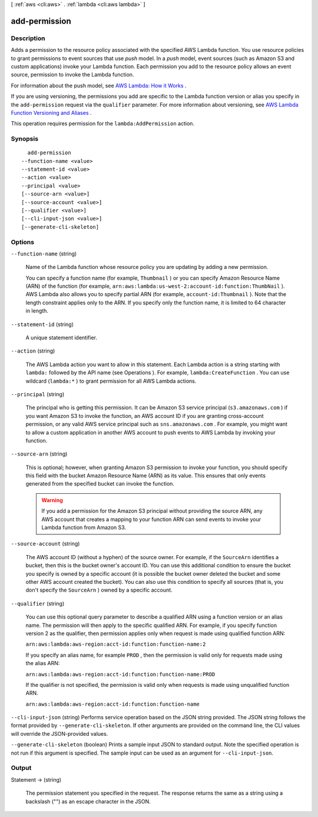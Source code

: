 [ :ref:`aws <cli:aws>` . :ref:`lambda <cli:aws lambda>` ]

.. _cli:aws lambda add-permission:


**************
add-permission
**************



===========
Description
===========



Adds a permission to the resource policy associated with the specified AWS Lambda function. You use resource policies to grant permissions to event sources that use *push* model. In a *push* model, event sources (such as Amazon S3 and custom applications) invoke your Lambda function. Each permission you add to the resource policy allows an event source, permission to invoke the Lambda function. 

 

For information about the push model, see `AWS Lambda\: How it Works`_ . 

 

If you are using versioning, the permissions you add are specific to the Lambda function version or alias you specify in the ``add-permission`` request via the ``qualifier`` parameter. For more information about versioning, see `AWS Lambda Function Versioning and Aliases`_ . 

 

This operation requires permission for the ``lambda:AddPermission`` action.



========
Synopsis
========

::

    add-permission
  --function-name <value>
  --statement-id <value>
  --action <value>
  --principal <value>
  [--source-arn <value>]
  [--source-account <value>]
  [--qualifier <value>]
  [--cli-input-json <value>]
  [--generate-cli-skeleton]




=======
Options
=======

``--function-name`` (string)


  Name of the Lambda function whose resource policy you are updating by adding a new permission.

   

  You can specify a function name (for example, ``Thumbnail`` ) or you can specify Amazon Resource Name (ARN) of the function (for example, ``arn:aws:lambda:us-west-2:account-id:function:ThumbNail`` ). AWS Lambda also allows you to specify partial ARN (for example, ``account-id:Thumbnail`` ). Note that the length constraint applies only to the ARN. If you specify only the function name, it is limited to 64 character in length. 

  

``--statement-id`` (string)


  A unique statement identifier.

  

``--action`` (string)


  The AWS Lambda action you want to allow in this statement. Each Lambda action is a string starting with ``lambda:`` followed by the API name (see  Operations ). For example, ``lambda:CreateFunction`` . You can use wildcard (``lambda:*`` ) to grant permission for all AWS Lambda actions. 

  

``--principal`` (string)


  The principal who is getting this permission. It can be Amazon S3 service principal (``s3.amazonaws.com`` ) if you want Amazon S3 to invoke the function, an AWS account ID if you are granting cross-account permission, or any valid AWS service principal such as ``sns.amazonaws.com`` . For example, you might want to allow a custom application in another AWS account to push events to AWS Lambda by invoking your function. 

  

``--source-arn`` (string)


  This is optional; however, when granting Amazon S3 permission to invoke your function, you should specify this field with the bucket Amazon Resource Name (ARN) as its value. This ensures that only events generated from the specified bucket can invoke the function. 

   

  .. warning::

    If you add a permission for the Amazon S3 principal without providing the source ARN, any AWS account that creates a mapping to your function ARN can send events to invoke your Lambda function from Amazon S3.

  

``--source-account`` (string)


  The AWS account ID (without a hyphen) of the source owner. For example, if the ``SourceArn`` identifies a bucket, then this is the bucket owner's account ID. You can use this additional condition to ensure the bucket you specify is owned by a specific account (it is possible the bucket owner deleted the bucket and some other AWS account created the bucket). You can also use this condition to specify all sources (that is, you don't specify the ``SourceArn`` ) owned by a specific account. 

  

``--qualifier`` (string)


  You can use this optional query parameter to describe a qualified ARN using a function version or an alias name. The permission will then apply to the specific qualified ARN. For example, if you specify function version 2 as the qualifier, then permission applies only when request is made using qualified function ARN: 

   

  ``arn:aws:lambda:aws-region:acct-id:function:function-name:2`` 

   

  If you specify an alias name, for example ``PROD`` , then the permission is valid only for requests made using the alias ARN:

   

  ``arn:aws:lambda:aws-region:acct-id:function:function-name:PROD`` 

   

  If the qualifier is not specified, the permission is valid only when requests is made using unqualified function ARN. 

   

  ``arn:aws:lambda:aws-region:acct-id:function:function-name`` 

  

``--cli-input-json`` (string)
Performs service operation based on the JSON string provided. The JSON string follows the format provided by ``--generate-cli-skeleton``. If other arguments are provided on the command line, the CLI values will override the JSON-provided values.

``--generate-cli-skeleton`` (boolean)
Prints a sample input JSON to standard output. Note the specified operation is not run if this argument is specified. The sample input can be used as an argument for ``--cli-input-json``.



======
Output
======

Statement -> (string)

  

  The permission statement you specified in the request. The response returns the same as a string using a backslash ("\") as an escape character in the JSON. 

  

  



.. _AWS Lambda\: How it Works: http://docs.aws.amazon.com/lambda/latest/dg/lambda-introduction.html
.. _AWS Lambda Function Versioning and Aliases: http://docs.aws.amazon.com/lambda/latest/dg/versioning-aliases.html
